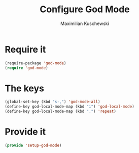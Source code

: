 #+TITLE: Configure God Mode
#+DESCRIPTION: God mode is awesome - configuring it here
#+AUTHOR: Maximilian Kuschewski
#+PROPERTY: my-file-type emacs-config

* Require it
#+begin_src emacs-lisp
(require-package 'god-mode)
(require 'god-mode)
#+end_src

* The keys
#+begin_src emacs-lisp
(global-set-key (kbd "s-,") 'god-mode-all)
(define-key god-local-mode-map (kbd "i") 'god-local-mode)
(define-key god-local-mode-map (kbd ".") 'repeat)
#+end_src

* Provide it
#+begin_src emacs-lisp
(provide 'setup-god-mode)
#+end_src
